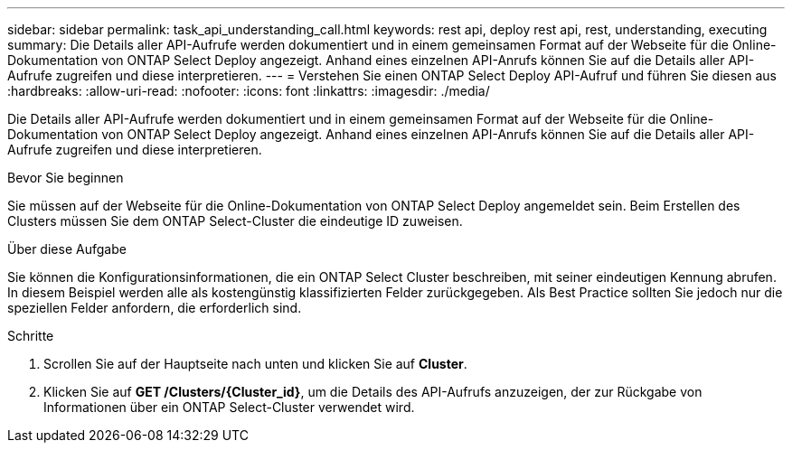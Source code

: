 ---
sidebar: sidebar 
permalink: task_api_understanding_call.html 
keywords: rest api, deploy rest api, rest, understanding, executing 
summary: Die Details aller API-Aufrufe werden dokumentiert und in einem gemeinsamen Format auf der Webseite für die Online-Dokumentation von ONTAP Select Deploy angezeigt. Anhand eines einzelnen API-Anrufs können Sie auf die Details aller API-Aufrufe zugreifen und diese interpretieren. 
---
= Verstehen Sie einen ONTAP Select Deploy API-Aufruf und führen Sie diesen aus
:hardbreaks:
:allow-uri-read: 
:nofooter: 
:icons: font
:linkattrs: 
:imagesdir: ./media/


[role="lead"]
Die Details aller API-Aufrufe werden dokumentiert und in einem gemeinsamen Format auf der Webseite für die Online-Dokumentation von ONTAP Select Deploy angezeigt. Anhand eines einzelnen API-Anrufs können Sie auf die Details aller API-Aufrufe zugreifen und diese interpretieren.

.Bevor Sie beginnen
Sie müssen auf der Webseite für die Online-Dokumentation von ONTAP Select Deploy angemeldet sein. Beim Erstellen des Clusters müssen Sie dem ONTAP Select-Cluster die eindeutige ID zuweisen.

.Über diese Aufgabe
Sie können die Konfigurationsinformationen, die ein ONTAP Select Cluster beschreiben, mit seiner eindeutigen Kennung abrufen. In diesem Beispiel werden alle als kostengünstig klassifizierten Felder zurückgegeben. Als Best Practice sollten Sie jedoch nur die speziellen Felder anfordern, die erforderlich sind.

.Schritte
. Scrollen Sie auf der Hauptseite nach unten und klicken Sie auf *Cluster*.
. Klicken Sie auf *GET /Clusters/{Cluster_id}*, um die Details des API-Aufrufs anzuzeigen, der zur Rückgabe von Informationen über ein ONTAP Select-Cluster verwendet wird.

